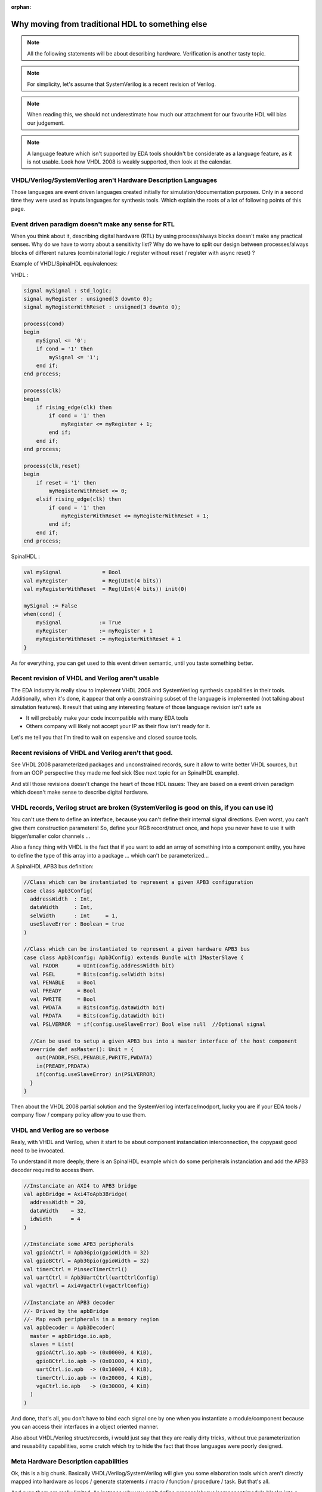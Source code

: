 :orphan:

.. _regular_hdl:

Why moving from traditional HDL to something else
=================================================

.. note::
   All the following statements will be about describing hardware. Verification is another tasty topic.
.. note::
   For simplicity, let's assume that SystemVerilog is a recent revision of Verilog.
.. note::
   When reading this, we should not underestimate how much our attachment for our favourite HDL will bias our judgement.
.. note::
   A language feature which isn't supported by EDA tools shouldn't be considerate as a language feature, as it is not usable. Look how VHDL 2008 is weakly supported, then look at the calendar.

VHDL/Verilog/SystemVerilog aren't Hardware Description Languages
----------------------------------------------------------------

Those languages are event driven languages created initially for simulation/documentation purposes. Only in a second time they were used as inputs languages for synthesis tools. Which explain the roots of a lot of following points of this page.

Event driven paradigm doesn't make any sense for RTL
----------------------------------------------------

When you think about it, describing digital hardware (RTL) by using process/always blocks doesn't make any practical senses. Why do we have to worry about a sensitivity list? Why do we have to split our design between processes/always blocks of different natures (combinatorial logic / register without reset / register with async reset) ?

Example of VHDL/SpinalHDL equivalences:

VHDL :

.. code-block:: vhdl

   signal mySignal : std_logic;
   signal myRegister : unsigned(3 downto 0);
   signal myRegisterWithReset : unsigned(3 downto 0);

   process(cond)
   begin
       mySignal <= '0';
       if cond = '1' then
           mySignal <= '1';
       end if;
   end process;

   process(clk)
   begin
       if rising_edge(clk) then
           if cond = '1' then
               myRegister <= myRegister + 1;
           end if;
       end if;
   end process;

   process(clk,reset)
   begin
       if reset = '1' then
           myRegisterWithReset <= 0;
       elsif rising_edge(clk) then
           if cond = '1' then
               myRegisterWithReset <= myRegisterWithReset + 1;
           end if;
       end if;
   end process;

SpinalHDL :

.. code-block:: scala

   val mySignal             = Bool
   val myRegister           = Reg(UInt(4 bits))
   val myRegisterWithReset  = Reg(UInt(4 bits)) init(0)

   mySignal := False
   when(cond) {
       mySignal            := True
       myRegister          := myRegister + 1
       myRegisterWithReset := myRegisterWithReset + 1
   }

As for everything, you can get used to this event driven semantic, until you taste something better.

Recent revision of VHDL and Verilog aren't usable
-------------------------------------------------

The EDA industry is really slow to implement VHDL 2008 and SystemVerilog synthesis capabilities in their tools. Additionally, when it's done, it appear that only a constraining subset of the language is implemented (not talking about simulation features). It result that using any interesting feature of those language revision isn't safe as


* It will probably make your code incompatible with many EDA tools
* Others company will likely not accept your IP as their flow isn't ready for it.

Let's me tell you that I’m tired to wait on expensive and closed source tools.

Recent revisions of VHDL and Verilog aren't that good.
------------------------------------------------------

See VHDL 2008 parameterized packages and unconstrained records, sure it allow to write better VHDL sources, but from an OOP perspective they made me feel sick (See next topic for an SpinalHDL example).

And still those revisions doesn't change the heart of those HDL issues: They are based on a event driven paradigm which doesn't make sense to describe digital hardware.

VHDL records, Verilog struct are broken (SystemVerilog is good on this, if you can use it)
------------------------------------------------------------------------------------------

You can't use them to define an interface, because you can't define their internal signal directions. Even worst, you can't give them construction parameters! So, define your RGB record/struct once, and hope you never have to use it with bigger/smaller color channels ...

Also a fancy thing with VHDL is the fact that if you want to add an array of something into a component entity, you have to define the type of this array into a package ... which can't be parameterized...

A SpinalHDL APB3 bus definition:

.. code-block:: scala

   //Class which can be instantiated to represent a given APB3 configuration
   case class Apb3Config(
     addressWidth  : Int,
     dataWidth     : Int,
     selWidth      : Int     = 1,
     useSlaveError : Boolean = true
   )

   //Class which can be instantiated to represent a given hardware APB3 bus
   case class Apb3(config: Apb3Config) extends Bundle with IMasterSlave {
     val PADDR      = UInt(config.addressWidth bit)
     val PSEL       = Bits(config.selWidth bits)
     val PENABLE    = Bool
     val PREADY     = Bool
     val PWRITE     = Bool
     val PWDATA     = Bits(config.dataWidth bit)
     val PRDATA     = Bits(config.dataWidth bit)
     val PSLVERROR  = if(config.useSlaveError) Bool else null  //Optional signal

     //Can be used to setup a given APB3 bus into a master interface of the host component
     override def asMaster(): Unit = {
       out(PADDR,PSEL,PENABLE,PWRITE,PWDATA)
       in(PREADY,PRDATA)
       if(config.useSlaveError) in(PSLVERROR)
     }
   }

Then about the VHDL 2008 partial solution and the SystemVerilog interface/modport, lucky you are if your EDA tools / company flow / company policy allow you to use them.

VHDL and Verilog are so verbose
-------------------------------

Realy, with VHDL and Verilog, when it start to be about component instanciation interconnection, the copypast good need to be invocated.

To understand it more deeply, there is an SpinalHDL example which do some peripherals instanciation and add the APB3 decoder required to access them.

.. code-block:: scala

   //Instanciate an AXI4 to APB3 bridge
   val apbBridge = Axi4ToApb3Bridge(
     addressWidth = 20,
     dataWidth    = 32,
     idWidth      = 4
   )

   //Instanciate some APB3 peripherals
   val gpioACtrl = Apb3Gpio(gpioWidth = 32)
   val gpioBCtrl = Apb3Gpio(gpioWidth = 32)
   val timerCtrl = PinsecTimerCtrl()
   val uartCtrl = Apb3UartCtrl(uartCtrlConfig)
   val vgaCtrl = Axi4VgaCtrl(vgaCtrlConfig)

   //Instanciate an APB3 decoder
   //- Drived by the apbBridge
   //- Map each peripherals in a memory region
   val apbDecoder = Apb3Decoder(
     master = apbBridge.io.apb,
     slaves = List(
       gpioACtrl.io.apb -> (0x00000, 4 KiB),
       gpioBCtrl.io.apb -> (0x01000, 4 KiB),
       uartCtrl.io.apb  -> (0x10000, 4 KiB),
       timerCtrl.io.apb -> (0x20000, 4 KiB),
       vgaCtrl.io.apb   -> (0x30000, 4 KiB)
     )
   )

And done, that's all, you don't have to bind each signal one by one when you instantiate a module/component because you can access their interfaces in a object oriented manner.

Also about VHDL/Verilog struct/records, i would just say that they are really dirty tricks, without true parameterization and reusability capabilities, some crutch which try to hide the fact that those languages were poorly designed.

Meta Hardware Description capabilities
--------------------------------------

Ok, this is a big chunk. Basically VHDL/Verilog/SystemVerilog will give you some elaboration tools which aren't directly mapped into hardware as loops / generate statements / macro / function / procedure / task. But that's all.

And even them are really limited. As instance why you can't define process/always/component/module blocks into a task/procedure? It is really a bottleneck for many fancy things. What if you can call a user defined task/procedure on a bus like that: myHandshakeBus.queue(depth=64) ? Wouldn't it be nice and safe to use?

.. code-block:: scala

   //Define the concept of handshake bus
   class Stream[T <: Data](dataType:  T) extends Bundle {
     val valid   = Bool
     val ready   = Bool
     val payload = cloneOf(dataType)

     //Define an operator to connect the left operand (this) to the right operand (that)
     def >>(that: Stream[T]): Unit = {
       this.valid := that.valid
       that.ready := this.ready
       this.payload := that.payload
     }

     //Return a Stream connected to this via a FIFO of depth elements
     def queue(depth: Int): Stream[T] = {
       val fifo = new StreamFifo(dataType, depth)
       this >> fifo.io.push
       return fifo.io.pop
     }
   }

Then let's see further, imagine you want define a state machine, you will have to write raw VHDL/Verilog with some switch statements to do it. You can't define kind of "StateMachine" abstraction which would give you a fancy syntax to define them, instead you will have to use a third party tool to draw your statemachine and then generate your VHDL/Verilog equivalent code. Which is really messy anyway.

So by meta-hardware description capabilities, i mean the fact that by using raw SpinalHDL syntax, you can define tools which then allow you to define things in abstracts ways, as for state-machine.

There is an simple example of the usage of a state-machine abstraction defined on the top of SpinalHDL :

.. code-block:: scala

   //Define a new state machine
   val fsm = new StateMachine{
     //Define all states
     val stateA, stateB, stateC = new State

     //Set the statemachine entry point
     setEntry(stateA)

     //Define a register used into the state machine
     val counter = Reg(UInt(8 bits)) init (0)

     //Define the state machine behavioural
     stateA.whenIsActive (goto(stateB))

     stateB.onEntry(counter := 0)
     stateB.onExit(io.result := True)
     stateB.whenIsActive {
       counter := counter + 1
       when(counter === 4){
         goto(stateC)
       }
     }

     stateC.whenIsActive (goto(stateA))
   }

Also imagine you want to generate the instruction decoding of your CPU, it could require some fancy elaboration time algorithms to generate the less logic possible. But in VHDL/Verilog/SystemVerilog, your only option to do this kind of things is to write a script which generates the .vhd .v that you want.

There is realy much to say about meta-hardware-description, but the only true way to understand it and get its realy taste is to experiment it. The goal with it is stopping playing with wires and gates as monkeys, starting taking some distance with that low level stuff, thinking big and reusable.
